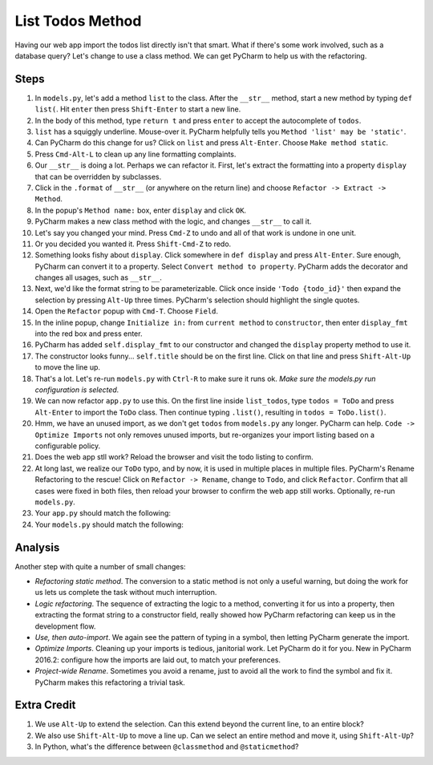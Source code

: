 =================
List Todos Method
=================

Having our web app import the todos list directly isn't that smart.
What if there's some work involved, such as a database query? Let's
change to use a class method. We can get PyCharm to help us with
the refactoring.

Steps
=====

#. In ``models.py``, let's add a method ``list`` to the class. After the
   ``__str__`` method, start a new method by typing ``def list(``. Hit
   ``enter`` then press ``Shift-Enter`` to start a new line.

#. In the body of this method, type ``return t`` and press ``enter`` to
   accept the autocomplete of ``todos``.

#. ``list`` has a squiggly underline. Mouse-over it. PyCharm helpfully
   tells you ``Method 'list' may be 'static'``.

#. Can PyCharm do this change for us? Click on ``list`` and press
   ``Alt-Enter``. Choose ``Make method static``.

#. Press ``Cmd-Alt-L`` to clean up any line formatting complaints.

#. Our ``__str__`` is doing a lot. Perhaps we can refactor it. First, let's
   extract the formatting into a property ``display`` that can be overridden
   by subclasses.

#. Click in the ``.format`` of ``__str__`` (or anywhere on the return line)
   and choose ``Refactor -> Extract -> Method``.

#. In the popup's ``Method name:`` box, enter ``display`` and click ``OK``.

#. PyCharm makes a new class method with the logic, and changes ``__str__``
   to call it.

#. Let's say you changed your mind. Press ``Cmd-Z`` to undo and all of that
   work is undone in one unit.

#. Or you decided you wanted it. Press ``Shift-Cmd-Z`` to redo.

#. Something looks fishy about ``display``. Click somewhere in ``def display``
   and press ``Alt-Enter``. Sure enough, PyCharm can convert it to a
   property. Select ``Convert method to property``. PyCharm adds the
   decorator and changes all usages, such as ``__str__``.

#. Next, we'd like the format string to be parameterizable. Click once inside
   ``'Todo {todo_id}'`` then expand the selection by pressing ``Alt-Up``
   three times. PyCharm's selection should highlight the single quotes.

#. Open the ``Refactor`` popup with ``Cmd-T``. Choose ``Field``.

#. In the inline popup, change ``Initialize in:`` from ``current method``
   to ``constructor``, then enter ``display_fmt`` into the red box and press
   enter.

#. PyCharm has added ``self.display_fmt`` to our constructor and changed
   the ``display`` property method to use it.

#. The constructor looks funny... ``self.title`` should be on the first line.
   Click on that line and press ``Shift-Alt-Up`` to move the line up.

#. That's a lot. Let's re-run ``models.py`` with ``Ctrl-R`` to make sure
   it runs ok. *Make sure the models.py run configuration is selected.*

#. We can now refactor ``app.py`` to use this. On the first line inside
   ``list_todos``, type ``todos = ToDo`` and press ``Alt-Enter`` to
   import the ``ToDo`` class. Then continue typing ``.list()``, resulting in
   ``todos = ToDo.list()``.

#. Hmm, we have an unused import, as we don't get ``todos`` from ``models.py``
   any longer. PyCharm can help. ``Code -> Optimize Imports`` not only removes
   unused imports, but re-organizes your import listing based on a
   configurable policy.

#. Does the web app stll work? Reload the browser and visit the todo listing
   to confirm.

#. At long last, we realize our ``ToDo`` typo, and by now, it is used in
   multiple places in multiple files. PyCharm's Rename Refactoring to the
   rescue! Click on ``Refactor -> Rename``, change to ``Todo``, and click
   ``Refactor``. Confirm that all cases were fixed in both files, then
   reload your browser to confirm the web app still works. Optionally,
   re-run ``models.py``.

#. Your ``app.py`` should match the following:

   .. literalinclude:: app.py
    :caption: app.py in List Todos Method
    :language: py

#. Your ``models.py`` should match the following:

   .. literalinclude:: models.py
    :caption: models.py in List Todos Method
    :language: py

Analysis
========

Another step with quite a number of small changes:

- *Refactoring static method*. The conversion to a static method is not
  only a useful warning, but doing the work for us lets us complete the
  task without much interruption.

- *Logic refactoring*. The sequence of extracting the logic to a method,
  converting it for us into a property, then extracting the format
  string to a constructor field, really showed how PyCharm refactoring
  can keep us in the development flow.

- *Use, then auto-import*. We again see the pattern of typing in a
  symbol, then letting PyCharm generate the import.

- *Optimize Imports*. Cleaning up your imports is tedious, janitorial
  work. Let PyCharm do it for you. New in PyCharm 2016.2: configure
  how the imports are laid out, to match your preferences.

- *Project-wide Rename*. Sometimes you avoid a rename, just to avoid
  all the work to find the symbol and fix it. PyCharm makes this
  refactoring a trivial task.

Extra Credit
============

#. We use ``Alt-Up`` to extend the selection. Can this extend beyond
   the current line, to an entire block?

#. We also use ``Shift-Alt-Up`` to move a line up. Can we select an entire
   method and move it, using ``Shift-Alt-Up``?

#. In Python, what's the difference between ``@classmethod`` and
   ``@staticmethod``?
